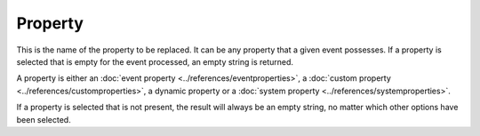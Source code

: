 .. index:: Property

Property
========

This is the name of the property to be replaced. It can be any property that a
given event possesses. If a property is selected that is empty for the event
processed, an empty string is returned.

A property is either an :doc:`event property <../references/eventproperties>`, a
:doc:`custom property <../references/customproperties>`, a dynamic property
or a :doc:`system property <../references/systemproperties>`.

If a property is selected that is not present, the result will always be an
empty string, no matter which other options have been selected.
